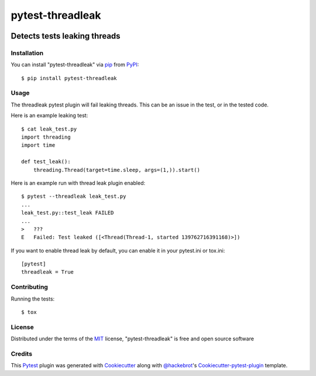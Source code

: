 =================
pytest-threadleak
=================

.. image:: https://travis-ci.org/nirs/pytest-threadleak.svg?branch=master
    :target: https://travis-ci.org/nirs/pytest-threadleak
    :alt: See Build Status on Travis CI

.. image:: https://ci.appveyor.com/api/projects/status/github/nirs/pytest-threadleak?branch=master
    :target: https://ci.appveyor.com/project/nirs/pytest-threadleak/branch/master
    :alt: See Build Status on AppVeyor

Detects tests leaking threads
=============================

Installation
------------

You can install "pytest-threadleak" via `pip`_ from `PyPI`_::

    $ pip install pytest-threadleak


Usage
-----

The threadleak pytest plugin will fail leaking threads. This can be an issue in
the test, or in the tested code.

Here is an example leaking test::

    $ cat leak_test.py
    import threading
    import time

    def test_leak():
        threading.Thread(target=time.sleep, args=(1,)).start()

Here is an example run with thread leak plugin enabled::

    $ pytest --threadleak leak_test.py
    ...
    leak_test.py::test_leak FAILED
    ...
    >   ???
    E   Failed: Test leaked ([<Thread(Thread-1, started 139762716391168)>])

If you want to enable thread leak by default, you can enable it in your
pytest.ini or tox.ini::

    [pytest]
    threadleak = True


Contributing
------------

Running the tests::

    $ tox


License
-------

Distributed under the terms of the `MIT`_ license, "pytest-threadleak" is free
and open source software


Credits
-------

This `Pytest`_ plugin was generated with `Cookiecutter`_ along with
`@hackebrot`_'s `Cookiecutter-pytest-plugin`_ template.


.. _`Cookiecutter`: https://github.com/audreyr/cookiecutter
.. _`@hackebrot`: https://github.com/hackebrot
.. _`MIT`: http://opensource.org/licenses/MIT
.. _`cookiecutter-pytest-plugin`: https://github.com/pytest-dev/cookiecutter-pytest-plugin
.. _`pytest`: https://github.com/pytest-dev/pytest
.. _`tox`: https://tox.readthedocs.io/en/latest/
.. _`pip`: https://pypi.python.org/pypi/pip/
.. _`PyPI`: https://pypi.python.org/pypi
